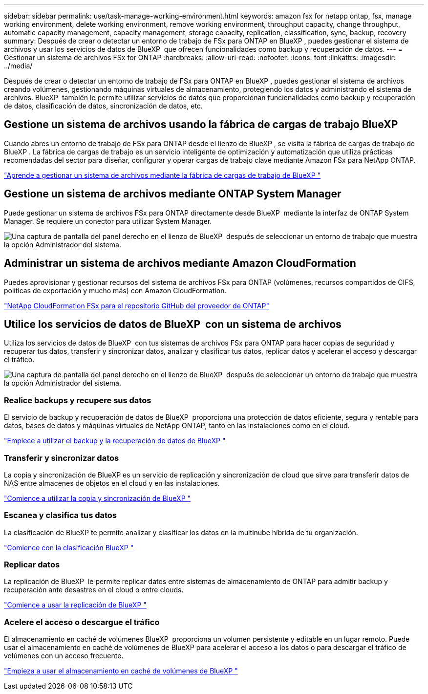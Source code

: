 ---
sidebar: sidebar 
permalink: use/task-manage-working-environment.html 
keywords: amazon fsx for netapp ontap, fsx, manage working environment, delete working environment, remove working environment, throughput capacity, change throughput, automatic capacity management, capacity management, storage capacity, replication, classification, sync, backup, recovery 
summary: Después de crear o detectar un entorno de trabajo de FSx para ONTAP en BlueXP , puedes gestionar el sistema de archivos y usar los servicios de datos de BlueXP  que ofrecen funcionalidades como backup y recuperación de datos. 
---
= Gestionar un sistema de archivos FSx for ONTAP
:hardbreaks:
:allow-uri-read: 
:nofooter: 
:icons: font
:linkattrs: 
:imagesdir: ../media/


[role="lead"]
Después de crear o detectar un entorno de trabajo de FSx para ONTAP en BlueXP , puedes gestionar el sistema de archivos creando volúmenes, gestionando máquinas virtuales de almacenamiento, protegiendo los datos y administrando el sistema de archivos. BlueXP  también le permite utilizar servicios de datos que proporcionan funcionalidades como backup y recuperación de datos, clasificación de datos, sincronización de datos, etc.



== Gestione un sistema de archivos usando la fábrica de cargas de trabajo BlueXP 

Cuando abres un entorno de trabajo de FSx para ONTAP desde el lienzo de BlueXP , se visita la fábrica de cargas de trabajo de BlueXP . La fábrica de cargas de trabajo es un servicio inteligente de optimización y automatización que utiliza prácticas recomendadas del sector para diseñar, configurar y operar cargas de trabajo clave mediante Amazon FSx para NetApp ONTAP.

https://docs.netapp.com/us-en/workload-fsx-ontap/index.html["Aprende a gestionar un sistema de archivos mediante la fábrica de cargas de trabajo de BlueXP "^]



== Gestione un sistema de archivos mediante ONTAP System Manager

Puede gestionar un sistema de archivos FSx para ONTAP directamente desde BlueXP  mediante la interfaz de ONTAP System Manager. Se requiere un conector para utilizar System Manager.

image:screenshot-system-manager.png["Una captura de pantalla del panel derecho en el lienzo de BlueXP  después de seleccionar un entorno de trabajo que muestra la opción Administrador del sistema."]



== Administrar un sistema de archivos mediante Amazon CloudFormation

Puedes aprovisionar y gestionar recursos del sistema de archivos FSx para ONTAP (volúmenes, recursos compartidos de CIFS, políticas de exportación y mucho más) con Amazon CloudFormation.

link:https://github.com/NetApp/NetApp-CloudFormation-FSx-ONTAP-provider["NetApp CloudFormation FSx para el repositorio GitHub del proveedor de ONTAP"^]



== Utilice los servicios de datos de BlueXP  con un sistema de archivos

Utiliza los servicios de datos de BlueXP  con tus sistemas de archivos FSx para ONTAP para hacer copias de seguridad y recuperar tus datos, transferir y sincronizar datos, analizar y clasificar tus datos, replicar datos y acelerar el acceso y descargar el tráfico.

image:screenshot-data-services.png["Una captura de pantalla del panel derecho en el lienzo de BlueXP  después de seleccionar un entorno de trabajo que muestra la opción Administrador del sistema."]



=== Realice backups y recupere sus datos

El servicio de backup y recuperación de datos de BlueXP  proporciona una protección de datos eficiente, segura y rentable para datos, bases de datos y máquinas virtuales de NetApp ONTAP, tanto en las instalaciones como en el cloud.

https://docs.netapp.com/us-en/bluexp-backup-recovery/index.html["Empiece a utilizar el backup y la recuperación de datos de BlueXP "^]



=== Transferir y sincronizar datos

La copia y sincronización de BlueXP es un servicio de replicación y sincronización de cloud que sirve para transferir datos de NAS entre almacenes de objetos en el cloud y en las instalaciones.

https://docs.netapp.com/us-en/bluexp-copy-sync/task-quick-start.html["Comience a utilizar la copia y sincronización de BlueXP "^]



=== Escanea y clasifica tus datos

La clasificación de BlueXP te permite analizar y clasificar los datos en la multinube híbrida de tu organización.

https://docs.netapp.com/us-en/bluexp-classification/index.html["Comience con la clasificación BlueXP "^]



=== Replicar datos

La replicación de BlueXP  le permite replicar datos entre sistemas de almacenamiento de ONTAP para admitir backup y recuperación ante desastres en el cloud o entre clouds.

https://docs.netapp.com/us-en/bluexp-replication/task-replicating-data.html["Comience a usar la replicación de BlueXP "^]



=== Acelere el acceso o descargue el tráfico

El almacenamiento en caché de volúmenes BlueXP  proporciona un volumen persistente y editable en un lugar remoto. Puede usar el almacenamiento en caché de volúmenes de BlueXP para acelerar el acceso a los datos o para descargar el tráfico de volúmenes con un acceso frecuente.

https://docs.netapp.com/us-en/bluexp-volume-caching/get-started/cache-intro.html["Empieza a usar el almacenamiento en caché de volúmenes de BlueXP "^]
